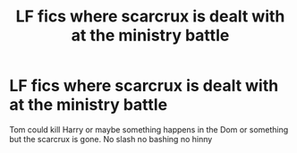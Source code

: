 #+TITLE: LF fics where scarcrux is dealt with at the ministry battle

* LF fics where scarcrux is dealt with at the ministry battle
:PROPERTIES:
:Author: Kingslayer629736
:Score: 1
:DateUnix: 1586821746.0
:DateShort: 2020-Apr-14
:FlairText: Request
:END:
Tom could kill Harry or maybe something happens in the Dom or something but the scarcrux is gone. No slash no bashing no hinny

